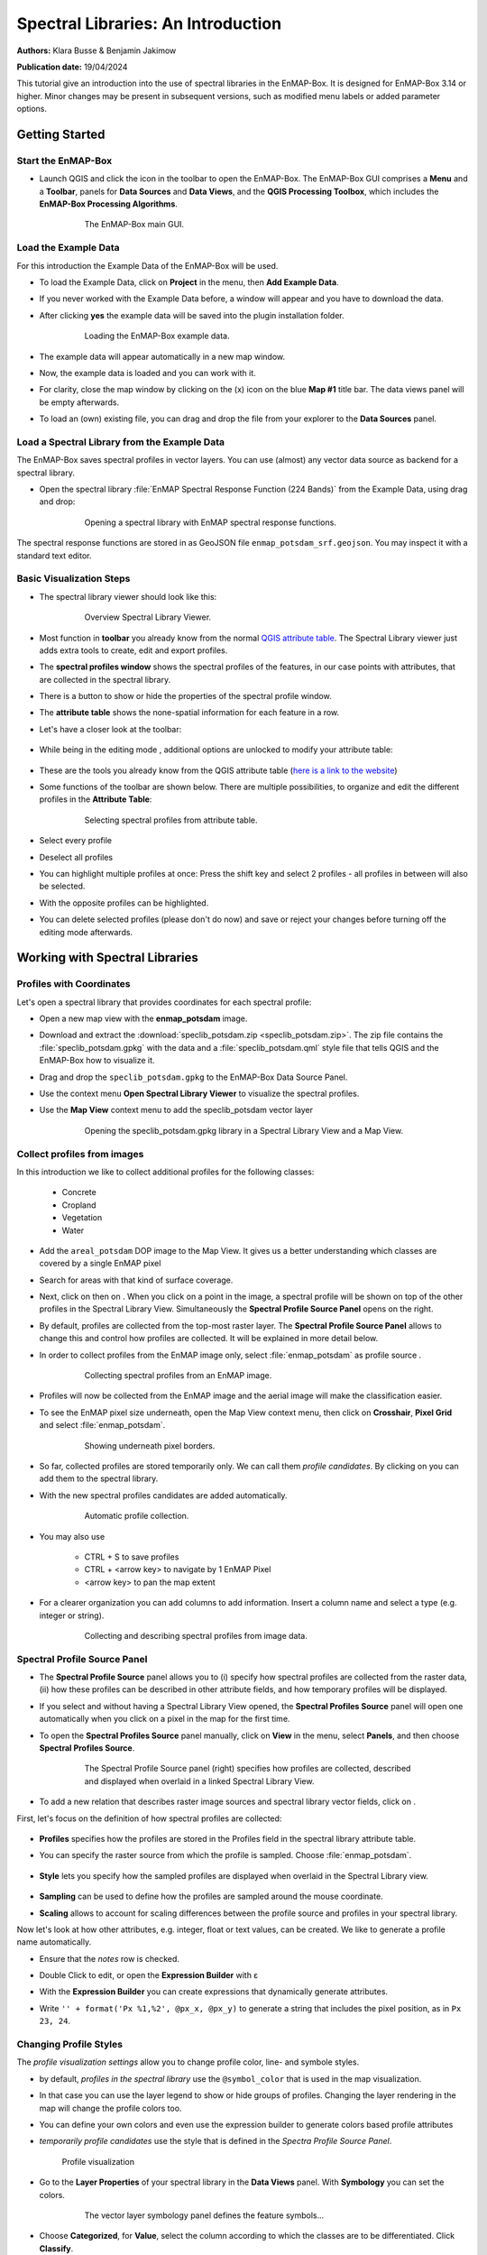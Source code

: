 

Spectral Libraries: An Introduction
###################################

**Authors:** Klara Busse & Benjamin Jakimow

**Publication date:** 19/04/2024

This tutorial give an introduction into the use of spectral libraries in the EnMAP-Box.
It is designed for EnMAP-Box 3.14 or higher. Minor changes may be present in subsequent versions, such as modified menu labels or added parameter options.

Getting Started
***************

Start the EnMAP-Box
====================

* Launch QGIS and click the |enmapbox| icon in the toolbar to open the EnMAP-Box. The EnMAP-Box GUI comprises a **Menu** and a **Toolbar**, panels for **Data Sources** and **Data Views**, and the **QGIS Processing Toolbox**, which includes the **EnMAP-Box Processing Algorithms**.

    .. figure:: img/01_EnMAP-Box_surface.png

        The EnMAP-Box main GUI.


Load the Example Data
=====================

For this introduction the Example Data of the EnMAP-Box will be used.

* To load the Example Data, click on **Project** in the menu, then **Add Example Data**.
* If you never worked with the Example Data before, a window will appear and you have
  to download the data.
* After clicking **yes** the example data will be saved into the plugin installation folder.

    .. figure:: img/02_add_expldt.gif

        Loading the EnMAP-Box example data.

* The example data will appear automatically in a new map window.
* Now, the example data is loaded and you can work with it.
* For clarity, close the map window by clicking on the (x) icon on the blue **Map #1** title bar. The data views panel will be empty afterwards.
* To load an (own) existing file, you can drag and drop the file from your explorer to the **Data Sources** panel.

Load a Spectral Library from the Example Data
=============================================

The EnMAP-Box saves spectral profiles in vector layers. You can use (almost) any vector data source as
backend for a spectral library.

* Open the spectral library  :file:`EnMAP Spectral Response Function (224 Bands)` from the Example Data, using drag and drop:

    .. figure:: img/03_load_spec_lib.gif

        Opening a spectral library with EnMAP spectral response functions.

The spectral response functions are stored in as GeoJSON file ``enmap_potsdam_srf.geojson``.
You may inspect it with a standard text editor.

Basic Visualization Steps
=========================

* The spectral library viewer should look like this:

    .. figure:: img/04_spec_lib_window_explained.png

        Overview Spectral Library Viewer.

* Most function in **toolbar** you already know from the normal `QGIS attribute table <https://docs.qgis.org/3.34/en/docs/user_manual/working_with_vector/attribute_table.html#introducing-the-attribute-table-interface>`_.
  The Spectral Library viewer just adds extra tools to create, edit and export profiles.
* The **spectral profiles window** shows the spectral profiles of the features, in our case points with attributes,
  that are collected in the spectral library.
* There is a button to show or hide the properties of the spectral profile window.
* The **attribute table** shows the none-spatial information for each feature in a row.

..

* Let's have a closer look at the toolbar:

    .. image:: img/05_spec_lib_toolbar.png


* While being in the editing mode |mActionToggleEditing|, additional options are unlocked to modify your attribute table:

    .. image:: img/06_spec_lib_toolbar_more_options.png

* These are the tools you already know from the QGIS attribute table (`here is a link to the website  <https://docs.qgis.org/3.34/en/docs/user_manual/working_with_vector/attribute_table.html>`_)
* Some functions of the toolbar are shown below. There are multiple possibilities, to organize and edit the different profiles in the **Attribute Table**:

    .. figure:: img/07_functions_speclib_toolbar.gif

        Selecting spectral profiles from attribute table.

* Select every profile |mActionSelectAll|
* Deselect all profiles |mActionDeselectAll|
* You can highlight multiple profiles at once: Press the shift key and select 2 profiles - all profiles in between will also be selected.
* With |mActionInvertSelection| the opposite profiles can be highlighted.
* You can delete selected profiles |mActionDeleteSelected| (please don't do now)
  and save or reject your changes |mActionSaveAllEdits| before turning off the editing
  mode |mActionToggleEditing| afterwards.



Working with Spectral Libraries
*******************************

Profiles with Coordinates
=========================

Let's open a spectral library that provides coordinates for each spectral profile:

* Open a new map view with the **enmap_potsdam** image.
* Download and extract the :download:`speclib_potsdam.zip <speclib_potsdam.zip>`.
  The zip file contains the :file:`speclib_potsdam.gpkg` with the data and a :file:`speclib_potsdam.qml` style file
  that tells QGIS and the EnMAP-Box how to visualize it.
* Drag and drop the ``speclib_potsdam.gpkg`` to the EnMAP-Box Data Source Panel.
* Use the context menu **Open Spectral Library Viewer** to visualize the spectral profiles.
* Use the **Map View** context menu to add the speclib_potsdam vector layer

    .. figure:: img/load_speclib_potsdam_with_map.gif

      Opening the speclib_potsdam.gpkg library in a Spectral Library View and a Map View.



Collect profiles from images
============================

In this introduction we like to collect additional profiles for the following classes:

  * Concrete
  * Cropland
  * Vegetation
  * Water

* Add the ``areal_potsdam`` DOP image to the Map View. It gives us a better understanding
  which classes are covered by a single EnMAP pixel
* Search for areas with that kind of surface coverage.
* Next, click on |select_location| then on |profile|. When you click on a point in the image,
  a spectral profile will be shown on top of the other profiles in the Spectral Library View.
  Simultaneously the **Spectral Profile Source Panel** opens on the right.
* By default, profiles are collected from the top-most raster layer.
  The **Spectral Profile Source Panel** allows to change this and control how profiles are collected.
  It will be explained in more detail below.

* In order to collect profiles from the EnMAP image only, select :file:`enmap_potsdam` as profile source .

    .. figure:: img/spec_prof_to_enmap.gif

       Collecting spectral profiles from an EnMAP image.

* Profiles will now be collected from the EnMAP image and the aerial image
  will make the classification easier.

* To see the EnMAP pixel size underneath, open the Map View context menu, then click on **Crosshair**, **Pixel Grid** and select :file:`enmap_potsdam`.

    .. figure:: img/crosshair.gif

         Showing underneath pixel borders.

* So far, collected profiles are stored temporarily only. We can call them *profile candidates*. By clicking on |plus_green_icon| you can add them to the spectral library.

* With |profile_add_auto| the new spectral profiles candidates are added automatically.

    .. figure:: img/add_profiles_automatically.gif

        Automatic profile collection.

* You may also use

    * CTRL + S to save profiles
    * CTRL + <arrow key> to navigate by 1 EnMAP Pixel
    * <arrow key> to pan the map extent

* For a clearer organization you can add columns |mActionNewAttribute| to add information.
  Insert a column name and select a type (e.g. integer or string).

    .. figure:: img/add_profiles.gif

        Collecting and describing spectral profiles from image data.


Spectral Profile Source Panel
=============================
* The **Spectral Profile Source** panel allows you to (i) specify how spectral profiles are collected from the raster data, (ii) how these profiles can be described in other attribute fields, and how temporary profiles will be displayed.
* If you select |select_location| and |profile| without having a Spectral Library View opened, the **Spectral Profiles Source** panel will open one automatically when you click on a pixel in the map for the first time.
* To open the **Spectral Profiles Source** panel manually, click on **View** in the menu, select **Panels**, and then choose **Spectral Profiles Source**.

    .. figure:: img/spec_profiles_source_panel.png

        The Spectral Profile Source panel (right) specifies how profiles are collected, described
        and displayed when overlaid in a linked Spectral Library View.

* To add a new relation that describes raster image sources and spectral library vector fields, click on |plus_green_icon|.

First, let's focus on the definition of how spectral profiles are collected:

    .. image:: img/spec_prof_pan_prof.gif

* **Profiles** specifies how the profiles are stored in the Profiles field in the spectral library attribute table.
* You can specify the raster source from which the profile is sampled. Choose :file:`enmap_potsdam`.

    .. image:: img/spec_prof_pan_col.gif

* **Style** lets you specify how the sampled profiles are displayed when overlaid in the Spectral Library view.

    .. image:: img/spec_prof_pan_sampling.gif

* **Sampling** can be used to define how the profiles are sampled around the mouse coordinate.

* **Scaling** allows to account for scaling differences between the profile source and profiles in your spectral library.

Now let's look at how other attributes, e.g. integer, float or text values, can be created.
We like to generate a profile name automatically.

* Ensure that the *notes* row is checked.
* Double Click to edit, or open the **Expression Builder** with ε
* With the **Expression Builder** you can create expressions that dynamically generate attributes.
* Write ``'' + format('Px %1,%2', @px_x, @px_y)`` to generate a string that includes the pixel position, as in ``Px 23, 24``.

    .. image:: img/Expression_Builder.png


Changing Profile Styles
=======================

The *profile visualization settings* allow you to change profile color, line- and symbole styles.

* by default, *profiles in the spectral library* use the ``@symbol_color`` that is used in the map visualization.
* In that case you can use the layer legend to show or hide groups of profiles. Changing the layer rendering in the map will change the profile colors too.
* You can define your own colors and even use the expression builder to generate colors based profile attributes
* *temporarily profile candidates* use the style that is defined in the *Spectra Profile Source Panel*.

  .. figure:: img/profile_vis_speclib_legend.gif

    Profile visualization

* Go to the **Layer Properties** of your spectral library in the **Data Views** panel. With **Symbology** you can set the colors.

    .. figure:: img/colors_symbology.gif

        The vector layer symbology panel defines the feature symbols...

* Choose **Categorized**, for **Value**, select the column according to which the classes are to be differentiated. Click **Classify**.
* You can change the colors by double-clicking on the color you want to change.
* Click **OK**. Now your spectra have different colors and your graph is more clear.

    .. figure:: img/graph_col.png

        ... whose colors can be used as profile color.

* Click the "+" button to create a new profile visualization.
  This way you can differentiate profiles by other means than the vector layer map symbology.
* Create a group for *vegetation* that uses the filter expression `"name" = 'vegetation'`. Double click on entries in the *Value* column to edit the visualization name or define filter expressions.
* Create a group for *Other* profiles with filter expression `"name" != 'vegetation'`
* Style both groups differently, e.g. by showing none-vegetation in dotted lines

    .. figure:: img/profile_vis_groups.png

        Using multiple visualization groups allows for fine-tuned profiles styles


Save or reject modifications
****************************

QGIS uses a transaction model to save changes. Modification are saved in an edit-buffer.
To save changes permanently to the data source requires to:

a) click the *save edits* button |mActionSaveEdits|, or

b) disable the edit mode |mActionToggleEditing|. If changes are available, this opens the *Stop Editing* dialog

    .. image:: img/stop_editing_dialog.png

    * Press *Yes* to save your edits, or
    * Press *No* to rollback all modifications.


.. warning::
    Be aware that savings may be made to in-memory data sources. These data sources are lost when closing the EnMAP-Box or QGIS. For example a new (and empty) Spectral Library Viewer |viewlist_spectrumdock| uses an in-memory as data source.

    To save such spectral libraries permanently requires to export them into persistant data formats, like a GeoPackage file (see below *Export Spectral Profiles*)


Import Spectral Profiles
************************

Depending on your file format there are multiple ways to import
spectral profiles from other sources into an existing spectral library.

* Geopackage
* ASD Field Spectrometer
* Raster Layer
* Using the Field Calculator


Geopackage
==========

* Open a new **Spectral Library View**. It uses an empty and in-memory vector layer that
  we can add spectral profiles to.
* Click on |speclib_add| to open the **Import Spectral Profiles** window.

    .. figure:: img/import_a_speclib.gif

        The dialog to import spectral profiles into a spectral library.

* Choose **Geopackage** and set the path to the downloaded ``speclib_potsdam.gpkg`` filename.
* The *Field Value Import* table specifies which attribute we like to import into our speclib.
* Use the *Copy missing source fields* dialog to create a new *notes* field in our in-memory speclib

    .. figure:: img/import_gpkg.png

        Import of profiles from a GeoPackage library.

* Click **OK**


ASD Field Spectrometer
======================

* Open a new **Spectral Library View**.
* Download and extract the :download:`asd_files.zip <asd_files.zip>`
* Click on |speclib_add| to open the **Import Spectral Profiles** window.
* The table allows you to define how attributes from the profile source - the ASD files - will be
  mapped to existing fields in your Spectral Library.
* Use the **Copy missing source fields** dialog to extend you spectral library by additional fields
* Map the ASDs "Spectrum" profile to the "profiles" column.
* Click **OK**
* Select some of the new imported features in the attribute table and zoom to.

    .. figure:: img/import_asd_files.gif

        Importing spectral profiles (White Reference + Target) from an ASD Field Spectrometer into an empty Spectral Library.



Raster Layer
============

* To import profiles from a **Raster Layer**, drag and drop your raster file and a vector file
  with locations to extract the raster profiles into a new map window.

* Open **Import Spectral Profiles** window and choose **Raster Layer**
* Select the raster layer from which you like to import profiles
* Select the vector layer that specifies the profile locations
* Specify which other raster and vector attributes will be written to the Spectral Library.
  To import the columns of your choice, click on |mSourceFields| and select the columns.
* To import a **Raster Layer**, drag and drop your raster file into a new map window.
* When you open the **Import Spectral Profiles** window and select **Raster Layer**, the Raster File will automatically appear in the **Options**. If multiple Raster Layers are open, you can choose one.
* To import the columns of your choice, click on |mSourceFields| and select the columns.
* Click **OK**

    .. figure:: img/import_rasterprofiles.gif

        Importing spectral profiles from a raster layer and a vector layer that specifies the profile locations.

Field Calculator
================

You might already know the QGIS field calculator and have used it to calculate values of vector layer attributes. We can use it to extract or modify spectral profiles as well:

* Open the :file:`enmap_potsdam` raster layer and the :file:`landcover_potsdam_point` layer in a new map window.
* Click on the :file:`landcover_potsdam_point` with the right mouse button and select **Open Spectral Library Viewer**. A new spectral library window opens.
  The points are in the attribute table, but not yet associated with any spectral information.
* Open the Field Calculator and make the following settings to link the points to spectral profiles:
    * Check Create a new field
    * Set an Output field name ``profiles``
    * Output field type: Text(string), with Text length = 0 (unlimited)
    * In the expression field write: ``raster_profile('enmap_potsdam')``
    * Click **OK** to calculate your profiles and make them visible in the attribute table now.
* Click on the :file:`landcover_potsdam_point` with the right mouse button and select **Open Spectral Library Viewer**. A new spectral library window opens. The points are in the attribute table, but not yet associated with any spectral information.

    .. figure:: img/field_calculator.gif

        Any vector layer can be opened in a Spectral Library View and edited with the QGIS Field Calculator.

* To link the points to spectral profiles, follow these steps in the Field Calculator:

..

    * Tick **Create a new field**
    * Set an output field name
    * Output field type: Text(string)
    * In the expression field write the command: raster_profile('enmap_potsdam') to connect the points to the spectral information.
    * Click **OK** and your profiles are visible in the attribute table now.

    .. figure:: img/calculator_settings.png

        EnMAP-Box functions to manage spectral profiles with the QGIS Field Calculator

    .. figure:: img/field_calculator.gif

        Creating spectral profiles using the QGIS Field Calculator.

* To show the spectral profiles, click on **Update Profiles** on the left hand side of the toolbar.



Export Spectral Profiles
************************

Spectral profiles can be exported as GeoPackage, GeoJSON or ENVI spectral libraries.

GeoPackage / GeoJSON
====================

* Click on the |speclib_save| symbol. The **Export Spectral Library** window will open.

    .. figure:: img/08_export_speclib_gpkg.png

        Dialog to export spectral profiles into a new GeoPackage file.

* Export the spectral library |speclib_save| as ``*.gpkg`` and choose a file path and layer name.
* Two files are saved: the geopackage file which contains the points and attributes, including the spectral profiles, and an QML file with styling information.

    .. image:: img/exported_gpkg_qml.png

* The new speclib data source is automatically added to the EnMAP-Box data sources and can be opened in QGIS as well

ENVI Spectral Library
=====================

* Now export the spectral library |speclib_save| a *ENVI Spectral Library* ``*.sli``.
  Choose a field from which to export the profiles and a field that contains the profile names.


  .. figure:: img/exported_gpkg_qml.png

    Dialog to export spectral profiles as ENVI Spectral Library.

* The new ENVI Spectral Library (``*.sli``) is accompanied by a ``.csv`` file that lists additional values from, like the point coordinates in WKT notation.

    .. image:: img/exported_envi_files.png

.. note::

    Our spectral library could contain profiles from different sensors in the same field, but
    the ENVI spectral library format does not allow to save profiles with a differing number of bands. In that case the EnMAP-Box will create multiple ``*.sli`` file, one for each set of profiles that are similar in the number of bands and wavelengths.










.. Substitutions definitions - AVOID EDITING PAST THIS LINE
   This will be automatically updated by the find_set_subst.py script.
   If you need to create a new substitution manually,
   please add it also to the substitutions.txt file in the
   source folder.

.. |enmapbox| image:: /img/icons/enmapbox.png
   :width: 28px
.. |mActionDeleteSelected| image:: /img/icons/mActionDeleteSelected.svg
   :width: 28px
.. |mActionDeselectAll| image:: /img/icons/mActionDeselectAll.svg
   :width: 28px
.. |mActionInvertSelection| image:: /img/icons/mActionInvertSelection.svg
   :width: 28px
.. |mActionNewAttribute| image:: /img/icons/mActionNewAttribute.svg
   :width: 28px
.. |mActionSaveAllEdits| image:: /img/icons/mActionSaveAllEdits.svg
   :width: 28px
.. |mActionSaveEdits| image:: /img/icons/mActionSaveEdits.svg
   :width: 28px
.. |mActionSelectAll| image:: /img/icons/mActionSelectAll.svg
   :width: 28px
.. |mActionToggleEditing| image:: /img/icons/mActionToggleEditing.svg
   :width: 28px
.. |mSourceFields| image:: /img/icons/mSourceFields.svg
   :width: 28px
.. |plus_green_icon| image:: /img/icons/plus_green_icon.svg
   :width: 28px
.. |profile| image:: /img/icons/profile.svg
   :width: 28px
.. |profile_add_auto| image:: /img/icons/profile_add_auto.svg
   :width: 28px
.. |select_location| image:: /img/icons/select_location.svg
   :width: 28px
.. |speclib_add| image:: /img/icons/speclib_add.svg
   :width: 28px
.. |speclib_save| image:: /img/icons/speclib_save.svg
   :width: 28px
.. |viewlist_spectrumdock| image:: /img/icons/viewlist_spectrumdock.svg
   :width: 28px
